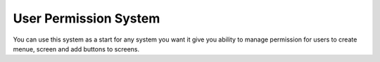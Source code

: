 ###################
User Permission System 
###################

You can use this system as a start for any system you want 
it give you ability to manage permission for users to create menue, screen and add buttons to screens.
